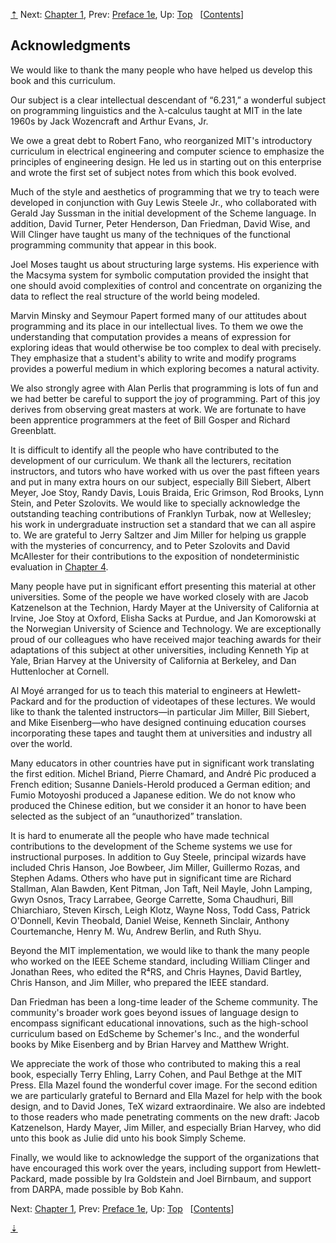 [[#pagetop][⇡]]<<pagetop>><<Acknowledgments>>
Next: [[file:Chapter-1.xhtml#Chapter-1][Chapter 1]], Prev: [[file:Preface-1e.xhtml#Preface-1e][Preface 1e]], Up: [[file:index.xhtml#Top][Top]]   [[[file:index.xhtml#SEC_Contents][Contents]]]

<<Acknowledgments-1>>
** Acknowledgments
   :PROPERTIES:
   :CUSTOM_ID: acknowledgments
   :CLASS: unnumbered
   :END:

We would like to thank the many people who have helped us develop this book and this curriculum.

Our subject is a clear intellectual descendant of “6.231,” a wonderful subject on programming linguistics and the λ-calculus taught at MIT in the late 1960s by Jack Wozencraft and Arthur Evans, Jr.

We owe a great debt to Robert Fano, who reorganized MIT's introductory curriculum in electrical engineering and computer science to emphasize the principles of engineering design. He led us in starting out on this enterprise and wrote the first set of subject notes from which this book evolved.

Much of the style and aesthetics of programming that we try to teach were developed in conjunction with Guy Lewis Steele Jr., who collaborated with Gerald Jay Sussman in the initial development of the Scheme language. In addition, David Turner, Peter Henderson, Dan Friedman, David Wise, and Will Clinger have taught us many of the techniques of the functional programming community that appear in this book.

Joel Moses taught us about structuring large systems. His experience with the Macsyma system for symbolic computation provided the insight that one should avoid complexities of control and concentrate on organizing the data to reflect the real structure of the world being modeled.

Marvin Minsky and Seymour Papert formed many of our attitudes about programming and its place in our intellectual lives. To them we owe the understanding that computation provides a means of expression for exploring ideas that would otherwise be too complex to deal with precisely. They emphasize that a student's ability to write and modify programs provides a powerful medium in which exploring becomes a natural activity.

We also strongly agree with Alan Perlis that programming is lots of fun and we had better be careful to support the joy of programming. Part of this joy derives from observing great masters at work. We are fortunate to have been apprentice programmers at the feet of Bill Gosper and Richard Greenblatt.

It is difficult to identify all the people who have contributed to the development of our curriculum. We thank all the lecturers, recitation instructors, and tutors who have worked with us over the past fifteen years and put in many extra hours on our subject, especially Bill Siebert, Albert Meyer, Joe Stoy, Randy Davis, Louis Braida, Eric Grimson, Rod Brooks, Lynn Stein, and Peter Szolovits. We would like to specially acknowledge the outstanding teaching contributions of Franklyn Turbak, now at Wellesley; his work in undergraduate instruction set a standard that we can all aspire to. We are grateful to Jerry Saltzer and Jim Miller for helping us grapple with the mysteries of concurrency, and to Peter Szolovits and David McAllester for their contributions to the exposition of nondeterministic evaluation in [[file:Chapter-4.xhtml#Chapter-4][Chapter 4]].

Many people have put in significant effort presenting this material at other universities. Some of the people we have worked closely with are Jacob Katzenelson at the Technion, Hardy Mayer at the University of California at Irvine, Joe Stoy at Oxford, Elisha Sacks at Purdue, and Jan Komorowski at the Norwegian University of Science and Technology. We are exceptionally proud of our colleagues who have received major teaching awards for their adaptations of this subject at other universities, including Kenneth Yip at Yale, Brian Harvey at the University of California at Berkeley, and Dan Huttenlocher at Cornell.

Al Moyé arranged for us to teach this material to engineers at Hewlett-Packard and for the production of videotapes of these lectures. We would like to thank the talented instructors---in particular Jim Miller, Bill Siebert, and Mike Eisenberg---who have designed continuing education courses incorporating these tapes and taught them at universities and industry all over the world.

Many educators in other countries have put in significant work translating the first edition. Michel Briand, Pierre Chamard, and André Pic produced a French edition; Susanne Daniels-Herold produced a German edition; and Fumio Motoyoshi produced a Japanese edition. We do not know who produced the Chinese edition, but we consider it an honor to have been selected as the subject of an “unauthorized” translation.

It is hard to enumerate all the people who have made technical contributions to the development of the Scheme systems we use for instructional purposes. In addition to Guy Steele, principal wizards have included Chris Hanson, Joe Bowbeer, Jim Miller, Guillermo Rozas, and Stephen Adams. Others who have put in significant time are Richard Stallman, Alan Bawden, Kent Pitman, Jon Taft, Neil Mayle, John Lamping, Gwyn Osnos, Tracy Larrabee, George Carrette, Soma Chaudhuri, Bill Chiarchiaro, Steven Kirsch, Leigh Klotz, Wayne Noss, Todd Cass, Patrick O'Donnell, Kevin Theobald, Daniel Weise, Kenneth Sinclair, Anthony Courtemanche, Henry M. Wu, Andrew Berlin, and Ruth Shyu.

Beyond the MIT implementation, we would like to thank the many people who worked on the IEEE Scheme standard, including William Clinger and Jonathan Rees, who edited the R⁴RS, and Chris Haynes, David Bartley, Chris Hanson, and Jim Miller, who prepared the IEEE standard.

Dan Friedman has been a long-time leader of the Scheme community. The community's broader work goes beyond issues of language design to encompass significant educational innovations, such as the high-school curriculum based on EdScheme by Schemer's Inc., and the wonderful books by Mike Eisenberg and by Brian Harvey and Matthew Wright.

We appreciate the work of those who contributed to making this a real book, especially Terry Ehling, Larry Cohen, and Paul Bethge at the MIT Press. Ella Mazel found the wonderful cover image. For the second edition we are particularly grateful to Bernard and Ella Mazel for help with the book design, and to David Jones, TeX wizard extraordinaire. We also are indebted to those readers who made penetrating comments on the new draft: Jacob Katzenelson, Hardy Mayer, Jim Miller, and especially Brian Harvey, who did unto this book as Julie did unto his book Simply Scheme.

Finally, we would like to acknowledge the support of the organizations that have encouraged this work over the years, including support from Hewlett-Packard, made possible by Ira Goldstein and Joel Birnbaum, and support from DARPA, made possible by Bob Kahn.

Next: [[file:Chapter-1.xhtml#Chapter-1][Chapter 1]], Prev: [[file:Preface-1e.xhtml#Preface-1e][Preface 1e]], Up: [[file:index.xhtml#Top][Top]]   [[[file:index.xhtml#SEC_Contents][Contents]]]

[[#pagebottom][⇣]]<<pagebottom>>
